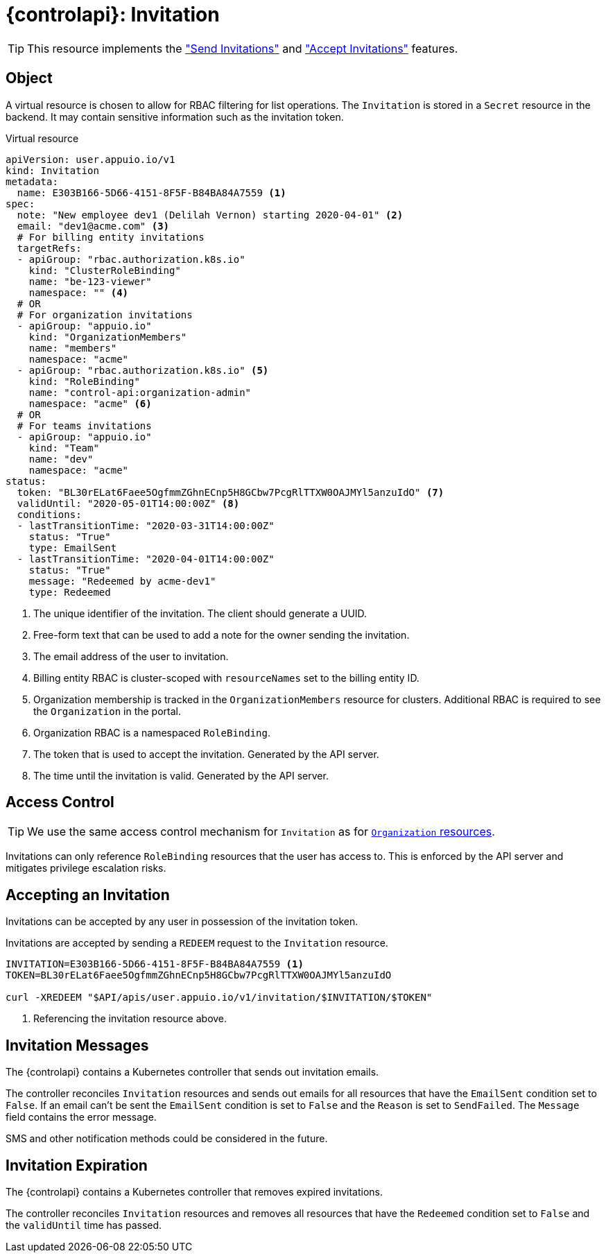 = {controlapi}: Invitation

TIP: This resource implements the xref:references/functional-requirements/portal.adoc#_feature_send_invitations["Send Invitations"] and xref:references/functional-requirements/portal.adoc#_feature_accept_invitations["Accept Invitations"] features.

== Object

A virtual resource is chosen to allow for RBAC filtering for list operations.
The `Invitation` is stored in a `Secret` resource in the backend.
It may contain sensitive information such as the invitation token.

.Virtual resource
[source,yaml]
----
apiVersion: user.appuio.io/v1
kind: Invitation
metadata:
  name: E303B166-5D66-4151-8F5F-B84BA84A7559 <1>
spec:
  note: "New employee dev1 (Delilah Vernon) starting 2020-04-01" <2>
  email: "dev1@acme.com" <3>
  # For billing entity invitations
  targetRefs:
  - apiGroup: "rbac.authorization.k8s.io"
    kind: "ClusterRoleBinding"
    name: "be-123-viewer"
    namespace: "" <4>
  # OR
  # For organization invitations
  - apiGroup: "appuio.io"
    kind: "OrganizationMembers"
    name: "members"
    namespace: "acme"
  - apiGroup: "rbac.authorization.k8s.io" <5>
    kind: "RoleBinding"
    name: "control-api:organization-admin"
    namespace: "acme" <6>
  # OR
  # For teams invitations
  - apiGroup: "appuio.io"
    kind: "Team"
    name: "dev"
    namespace: "acme"
status:
  token: "BL30rELat6Faee5OgfmmZGhnECnp5H8GCbw7PcgRlTTXW0OAJMYl5anzuIdO" <7>
  validUntil: "2020-05-01T14:00:00Z" <8>
  conditions:
  - lastTransitionTime: "2020-03-31T14:00:00Z"
    status: "True"
    type: EmailSent
  - lastTransitionTime: "2020-04-01T14:00:00Z"
    status: "True"
    message: "Redeemed by acme-dev1"
    type: Redeemed
----
<1> The unique identifier of the invitation.
The client should generate a UUID.
<2> Free-form text that can be used to add a note for the owner sending the invitation.
<3> The email address of the user to invitation.
<4> Billing entity RBAC is cluster-scoped with `resourceNames` set to the billing entity ID.
<5> Organization membership is tracked in the `OrganizationMembers` resource for clusters.
Additional RBAC is required to see the `Organization` in the portal.
<6> Organization RBAC is a namespaced `RoleBinding`.
<7> The token that is used to accept the invitation.
Generated by the API server.
<8> The time until the invitation is valid.
Generated by the API server.

== Access Control

[TIP]
We use the same access control mechanism for `Invitation` as for xref:references/architecture/control-api-org.adoc#_access_control[`Organization` resources].

Invitations can only reference `RoleBinding` resources that the user has access to.
This is enforced by the API server and mitigates privilege escalation risks.

== Accepting an Invitation

Invitations can be accepted by any user in possession of the invitation token.

Invitations are accepted by sending a `REDEEM` request to the `Invitation` resource.

[source,bash]
----
INVITATION=E303B166-5D66-4151-8F5F-B84BA84A7559 <1>
TOKEN=BL30rELat6Faee5OgfmmZGhnECnp5H8GCbw7PcgRlTTXW0OAJMYl5anzuIdO

curl -XREDEEM "$API/apis/user.appuio.io/v1/invitation/$INVITATION/$TOKEN"
----
<1> Referencing the invitation resource above.

== Invitation Messages

The {controlapi} contains a Kubernetes controller that sends out invitation emails.

The controller reconciles `Invitation` resources and sends out emails for all resources that have the `EmailSent` condition set to `False`.
If an email can't be sent the `EmailSent` condition is set to `False` and the `Reason` is set to `SendFailed`.
The `Message` field contains the error message.

SMS and other notification methods could be considered in the future.

== Invitation Expiration

The {controlapi} contains a Kubernetes controller that removes expired invitations.

The controller reconciles `Invitation` resources and removes all resources that have the `Redeemed` condition set to `False` and the `validUntil` time has passed.
